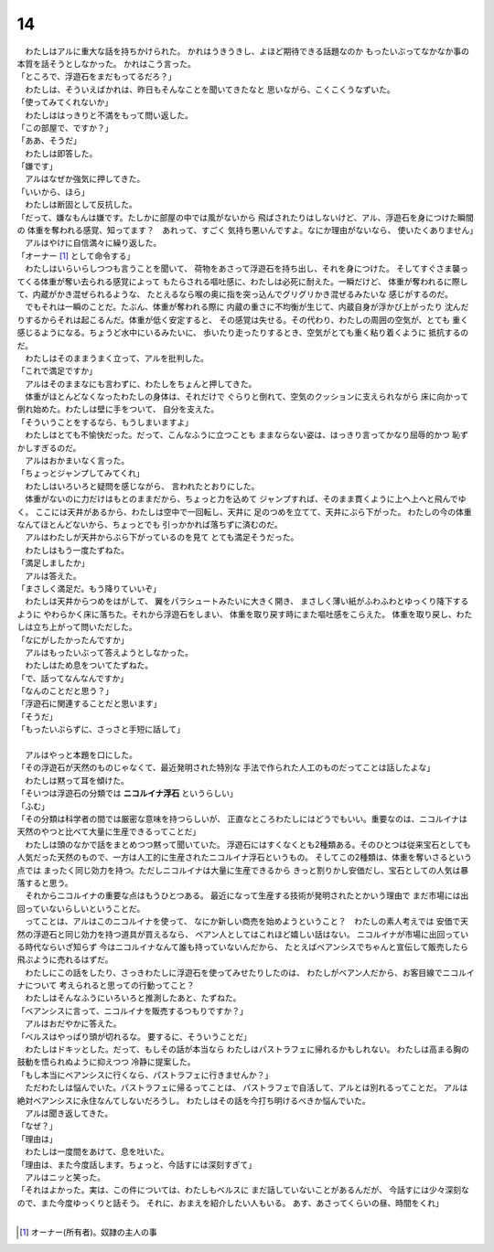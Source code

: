 14
--------------------------------------------------------------------------------


| 　わたしはアルに重大な話を持ちかけられた。
  かれはうきうきし、よほど期待できる話題なのか
  もったいぶってなかなか事の本質を話そうとしなかった。
  かれはこう言った。
| 「ところで、浮遊石をまだもってるだろ？」
| 　わたしは、そういえばかれは、昨日もそんなことを聞いてきたなと
  思いながら、こくこくうなずいた。
| 「使ってみてくれないか」
| 　わたしははっきりと不満をもって問い返した。
| 「この部屋で、ですか？」
| 「ああ、そうだ」
| 　わたしは即答した。
| 「嫌です」
| 　アルはなぜか強気に押してきた。
| 「いいから、ほら」
| 　わたしは断固として反抗した。
| 「だって、嫌なもんは嫌です。たしかに部屋の中では風がないから
  飛ばされたりはしないけど、アル、浮遊石を身につけた瞬間の
  体重を奪われる感覚、知ってます？　あれって、すごく
  気持ち悪いんですよ。なにか理由がないなら、
  使いたくありません」
| 　アルはやけに自信満々に繰り返した。
| 「オーナー [#a]_ として命令する」
| 　わたしはいらいらしつつも言うことを聞いて、
  荷物をあさって浮遊石を持ち出し、それを身につけた。
  そしてすぐさま襲ってくる体重が奪い去られる感覚によって
  もたらされる嘔吐感に、わたしは必死に耐えた。一瞬だけど、
  体重が奪われるに際して、内蔵がかき混ぜられるような、
  たとえるなら喉の奥に指を突っ込んでグリグリかき混ぜるみたいな
  感じがするのだ。
| 　でもそれは一瞬のことだ。たぶん、体重が奪われる際に
  内蔵の重さに不均衡が生じて、内蔵自身が浮かび上がったり
  沈んだりするからそれは起こるんだ。体重が低く安定すると、
  その感覚は失せる。その代わり、わたしの周囲の空気が、とても
  重く感じるようになる。ちょうど水中にいるみたいに、
  歩いたり走ったりするとき、空気がとても重く粘り着くように
  抵抗するのだ。
| 　わたしはそのままうまく立って、アルを批判した。
| 「これで満足ですか」
| 　アルはそのままなにも言わずに、わたしをちょんと押してきた。
| 　体重がほとんどなくなったわたしの身体は、それだけで
  ぐらりと倒れて、空気のクッションに支えられながら
  床に向かって倒れ始めた。わたしは壁に手をついて、
  自分を支えた。
| 「そういうことをするなら、もうしまいますよ」
| 　わたしはとても不愉快だった。だって、こんなふうに立つことも
  ままならない姿は、はっきり言ってかなり屈辱的かつ
  恥ずかしすぎるのだ。
| 　アルはおかまいなく言った。
| 「ちょっとジャンプしてみてくれ」
| 　わたしはいろいろと疑問を感じながら、
  言われたとおりにした。
| 　体重がないのに力だけはもとのままだから、ちょっと力を込めて
  ジャンプすれば、そのまま貫くように上へ上へと飛んでゆく。
  ここには天井があるから、わたしは空中で一回転し、天井に
  足のつめを立てて、天井にぶら下がった。
  わたしの今の体重なんてほとんどないから、ちょっとでも
  引っかかれば落ちずに済むのだ。
| 　アルはわたしが天井からぶら下がっているのを見て
  とても満足そうだった。
| 　わたしはもう一度たずねた。
| 「満足しましたか」
| 　アルは答えた。
| 「まさしく満足だ。もう降りていいぞ」
| 　わたしは天井からつめをはがして、
  翼をパラシュートみたいに大きく開き、
  まさしく薄い紙がふわふわとゆっくり降下するように
  やわらかく床に落ちた。それから浮遊石をしまい、
  体重を取り戻す時にまた嘔吐感をこらえた。
  体重を取り戻し、わたしは立ち上がって問いただした。
| 「なにがしたかったんですか」
| 　アルはもったいぶって答えようとしなかった。
| 　わたしはため息をついてたずねた。
| 「で、話ってなんなんですか」
| 「なんのことだと思う？」
| 「浮遊石に関連することだと思います」
| 「そうだ」
| 「もったいぶらずに、さっさと手短に話して」
| 


| 　アルはやっと本題を口にした。
| 「その浮遊石が天然のものじゃなくて、最近発明された特別な
  手法で作られた人工のものだってことは話したよな」
| 　わたしは黙って耳を傾けた。
| 「そいつは浮遊石の分類では **ニコルイナ浮石** というらしい」
| 「ふむ」
| 「その分類は科学者の間では厳密な意味を持つらしいが、
  正直なところわたしにはどうでもいい。重要なのは、ニコルイナは
  天然のやつと比べて大量に生産できるってことだ」
| 　わたしは頭のなかで話をまとめつつ黙って聞いていた。
  浮遊石にはすくなくとも2種類ある。そのひとつは従来宝石としても
  人気だった天然のもので、一方は人工的に生産されたニコルイナ浮石というもの。
  そしてこの2種類は、体重を奪いさるという点では
  まったく同じ効力を持つ。ただしニコルイナは大量に生産できるから
  きっと割りかし安価だし、宝石としての人気は暴落すると思う。
| 　それからニコルイナの重要な点はもうひとつある。
  最近になって生産する技術が発明されたとかいう理由で
  まだ市場には出回っていないらしいということだ。
| 　ってことは、アルはこのニコルイナを使って、
  なにか新しい商売を始めようということ？　わたしの素人考えでは
  安価で天然の浮遊石と同じ効力を持つ道具が買えるなら、
  ベアン人としてはこれほど嬉しい話はない。
  ニコルイナが市場に出回っている時代ならいざ知らず
  今はニコルイナなんて誰も持っていないんだから、
  たとえばベアンシスでちゃんと宣伝して販売したら
  飛ぶように売れるはずだ。
| 　わたしにこの話をしたり、さっきわたしに浮遊石を使ってみせたりしたのは、
  わたしがベアン人だから、お客目線でニコルイナについて
  考えられると思っての行動ってこと？
| 　わたしはそんなふうにいろいろと推測したあと、たずねた。
| 「ベアンシスに言って、ニコルイナを販売するつもりですか？」
| 　アルはおだやかに答えた。
| 「ベルスはやっぱり頭が切れるな。
  要するに、そういうことだ」
| 　わたしはドキッとした。だって、もしその話が本当なら
  わたしはパストラフェに帰れるかもしれない。
  わたしは高まる胸の鼓動を悟られぬように抑えつつ
  冷静に提案した。
| 「もし本当にベアンシスに行くなら、パストラフェに行きませんか？」
| 　ただわたしは悩んでいた。パストラフェに帰るってことは、
  パストラフェで自活して、アルとは別れるってことだ。
  アルは絶対ベアンシスに永住なんてしないだろうし。
  わたしはその話を今打ち明けるべきか悩んでいた。
| 　アルは聞き返してきた。
| 「なぜ？」
| 「理由は」
| 　わたしは一度間をあけて、息を吐いた。
| 「理由は、また今度話します。ちょっと、今話すには深刻すぎて」
| 　アルはニッと笑った。
| 「それはよかった。実は、この件については、わたしもベルスに
  まだ話していないことがあるんだが、
  今話すには少々深刻なので、また今度ゆっくりと話そう。
  それに、おまえを紹介したい人もいる。
  あす、あさってくらいの昼、時間をくれ」
| 

.. [#a] オーナー(所有者)。奴隷の主人の事
